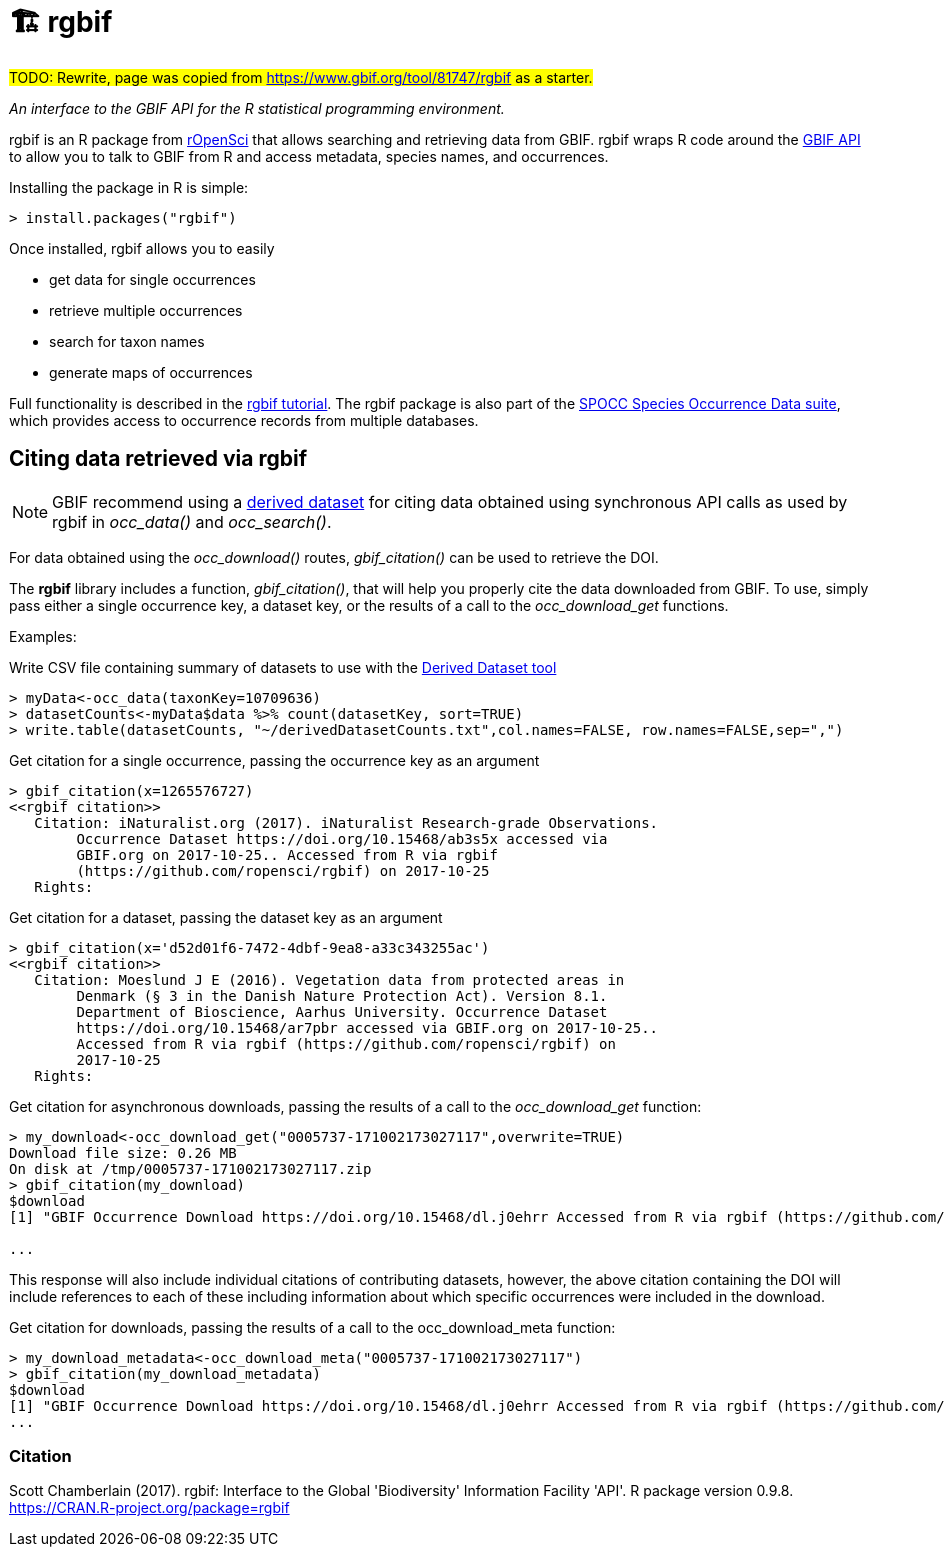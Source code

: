 = 🏗 rgbif

#TODO: Rewrite, page was copied from https://www.gbif.org/tool/81747/rgbif as a starter.#

_An interface to the GBIF API for the R statistical programming environment._

rgbif is an R package from https://ropensci.org/[rOpenSci] that allows searching and retrieving data from GBIF. rgbif wraps R code around the xref:api-introduction.adoc[GBIF API] to allow you to talk to GBIF from R and access metadata, species names, and occurrences.

Installing the package in R is simple:

[source,r]
----
> install.packages("rgbif")
----

Once installed, rgbif allows you to easily

* get data for single occurrences
* retrieve multiple occurrences
* search for taxon names
* generate maps of occurrences

Full functionality is described in the https://docs.ropensci.org/rgbif/[rgbif tutorial].  The rgbif package is also part of the https://github.com/ropensci/spocc[SPOCC Species Occurrence Data suite], which provides access to occurrence records from multiple databases.

== Citing data retrieved via rgbif

NOTE: GBIF recommend using a https://www.gbif.org/citation-guidelines#derivedDatasets[derived dataset] for citing data obtained using synchronous API calls as used by rgbif in _occ_data()_ and _occ_search()_.

For data obtained using the _occ_download()_ routes, _gbif_citation()_ can be used to retrieve the DOI.

The *rgbif* library includes a function, _gbif_citation()_, that will help you properly cite the data downloaded from GBIF. To use, simply pass either a single occurrence key, a dataset key, or the results of a call to the _occ_download_get_ functions.

Examples:

.Write CSV file containing summary of datasets to use with the https://www.gbif.org/derived-dataset/register[Derived Dataset tool]
[source,r]
----
> myData<-occ_data(taxonKey=10709636)
> datasetCounts<-myData$data %>% count(datasetKey, sort=TRUE)
> write.table(datasetCounts, "~/derivedDatasetCounts.txt",col.names=FALSE, row.names=FALSE,sep=",")
----

.Get citation for a single occurrence, passing the occurrence key as an argument
[source,r]
----
> gbif_citation(x=1265576727)
<<rgbif citation>>
   Citation: iNaturalist.org (2017). iNaturalist Research-grade Observations.
        Occurrence Dataset https://doi.org/10.15468/ab3s5x accessed via
        GBIF.org on 2017-10-25.. Accessed from R via rgbif
        (https://github.com/ropensci/rgbif) on 2017-10-25
   Rights:
----

.Get citation for a dataset, passing the dataset key as an argument
[source,r]
----
> gbif_citation(x='d52d01f6-7472-4dbf-9ea8-a33c343255ac')
<<rgbif citation>>
   Citation: Moeslund J E (2016). Vegetation data from protected areas in
        Denmark (§ 3 in the Danish Nature Protection Act). Version 8.1.
        Department of Bioscience, Aarhus University. Occurrence Dataset
        https://doi.org/10.15468/ar7pbr accessed via GBIF.org on 2017-10-25..
        Accessed from R via rgbif (https://github.com/ropensci/rgbif) on
        2017-10-25
   Rights:
----

.Get citation for asynchronous downloads, passing the results of a call to the _occ_download_get_ function:
[source,r]
----
> my_download<-occ_download_get("0005737-171002173027117",overwrite=TRUE)
Download file size: 0.26 MB
On disk at /tmp/0005737-171002173027117.zip
> gbif_citation(my_download)
$download
[1] "GBIF Occurrence Download https://doi.org/10.15468/dl.j0ehrr Accessed from R via rgbif (https://github.com/ropensci/rgbif) on 2017-10-18"

...
----

This response will also include individual citations of contributing datasets, however, the above citation containing the DOI will include references to each of these including information about which specific occurrences were included in the download.

.Get citation for downloads, passing the results of a call to the occ_download_meta function:
[source,r]
----
> my_download_metadata<-occ_download_meta("0005737-171002173027117")
> gbif_citation(my_download_metadata)
$download
[1] "GBIF Occurrence Download https://doi.org/10.15468/dl.j0ehrr Accessed from R via rgbif (https://github.com/ropensci/rgbif) on 2017-10-18"
...
----

=== Citation

Scott Chamberlain (2017). rgbif: Interface to the Global 'Biodiversity' Information Facility 'API'. R package version 0.9.8. https://CRAN.R-project.org/package=rgbif
